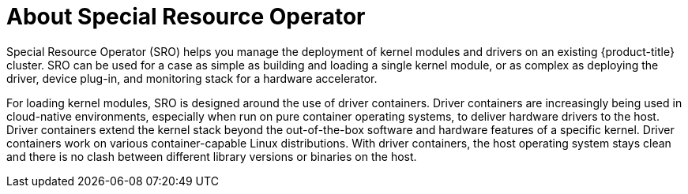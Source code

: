 // Module included in the following assemblies:
//
// * hardware_enablement/psap-special-resource-operator.adoc

[id="about-special-resource-operator_{context}"]
= About Special Resource Operator

Special Resource Operator (SRO) helps you manage the deployment of kernel modules and drivers on an existing {product-title} cluster. SRO can be used for a case as simple as building and loading a single kernel module, or as complex as deploying the driver, device plug-in, and monitoring stack for a hardware accelerator.

For loading kernel modules, SRO is designed around the use of driver containers. Driver containers are increasingly being used in cloud-native environments, especially when run on pure container operating systems, to deliver hardware drivers to the host. Driver containers extend the kernel stack beyond the out-of-the-box software and hardware features of a specific kernel. Driver containers work on various container-capable Linux distributions. With driver containers, the host operating system stays clean and there is no clash between different library versions or binaries on the host.
